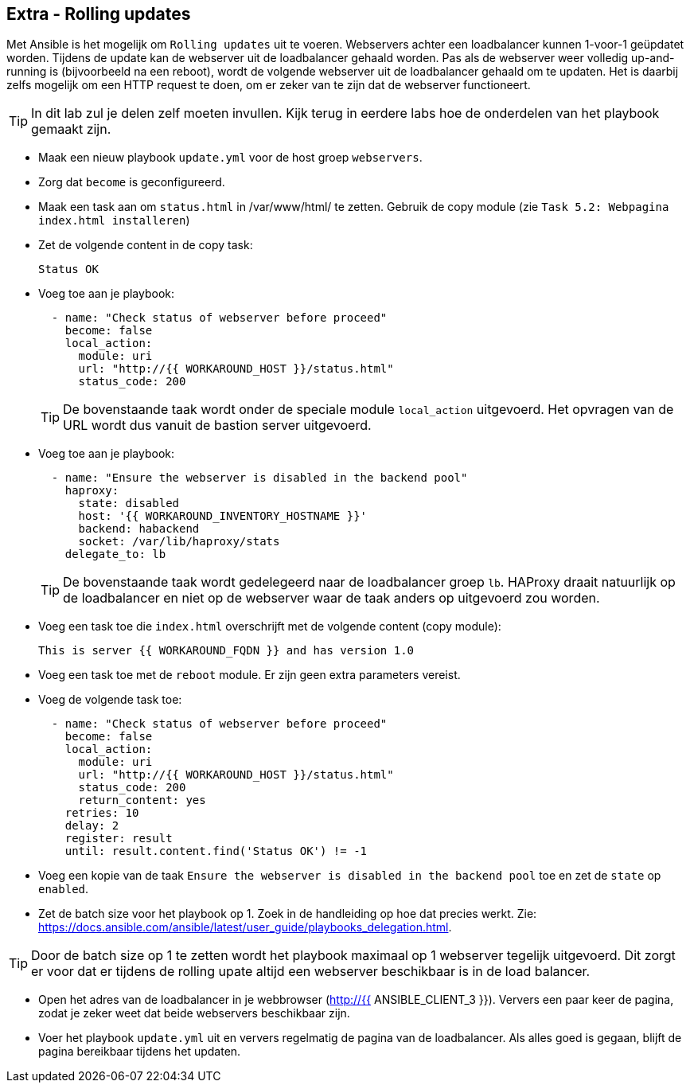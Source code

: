 ## Extra - Rolling updates

Met Ansible is het mogelijk om ``Rolling updates`` uit te voeren. Webservers achter een loadbalancer kunnen 1-voor-1 geüpdatet worden. Tijdens de update kan de webserver uit de loadbalancer gehaald worden. Pas als de webserver weer volledig up-and-running is (bijvoorbeeld na een reboot), wordt de volgende webserver uit de loadbalancer gehaald om te updaten. Het is daarbij zelfs mogelijk om een HTTP request te doen, om er zeker van te zijn dat de webserver functioneert.

TIP: In dit lab zul je delen zelf moeten invullen. Kijk terug in eerdere labs hoe de onderdelen van het playbook gemaakt zijn.

* Maak een nieuw playbook ``update.yml`` voor de host groep ``webservers``.
* Zorg dat ``become`` is geconfigureerd.
* Maak een task aan om ``status.html`` in /var/www/html/ te zetten. Gebruik de copy module (zie ``Task 5.2: Webpagina index.html installeren``)
* Zet de volgende content in de copy task:
+
[source,role=copypaste]
----
Status OK
----

* Voeg toe aan je playbook:
+
[source,role=copypaste]
----
  - name: "Check status of webserver before proceed"
    become: false
    local_action:
      module: uri
      url: "http://{{ WORKAROUND_HOST }}/status.html"
      status_code: 200
----
+
TIP: De bovenstaande taak wordt onder de speciale module ``local_action`` uitgevoerd. Het opvragen van de URL wordt dus vanuit de bastion server uitgevoerd. 

* Voeg toe aan je playbook:
+
[source,role=copypaste]
----
  - name: "Ensure the webserver is disabled in the backend pool"
    haproxy:
      state: disabled
      host: '{{ WORKAROUND_INVENTORY_HOSTNAME }}'
      backend: habackend
      socket: /var/lib/haproxy/stats
    delegate_to: lb
----
+
TIP: De bovenstaande taak wordt gedelegeerd naar de loadbalancer groep ``lb``. HAProxy draait natuurlijk op de loadbalancer en niet op de webserver waar de taak anders op uitgevoerd zou worden.

* Voeg een task toe die ``index.html`` overschrijft met de volgende content (copy module):
+
[source,role=copypaste]
----
This is server {{ WORKAROUND_FQDN }} and has version 1.0
----

* Voeg een task toe met de ``reboot`` module. Er zijn geen extra parameters vereist.
* Voeg de volgende task toe:
+
[source,role=copypaste]
----
  - name: "Check status of webserver before proceed"
    become: false
    local_action:
      module: uri
      url: "http://{{ WORKAROUND_HOST }}/status.html"
      status_code: 200
      return_content: yes
    retries: 10
    delay: 2
    register: result
    until: result.content.find('Status OK') != -1
----
* Voeg een kopie van de taak ``Ensure the webserver is disabled in the backend pool`` toe en zet de ``state`` op ``enabled``.
* Zet de batch size voor het playbook op 1. Zoek in de handleiding op hoe dat precies werkt. Zie: https://docs.ansible.com/ansible/latest/user_guide/playbooks_delegation.html.

TIP: Door de batch size op 1 te zetten wordt het playbook maximaal op 1 webserver tegelijk uitgevoerd. Dit zorgt er voor dat er tijdens de rolling upate altijd een webserver beschikbaar is in de load balancer.

* Open het adres van de loadbalancer in je webbrowser (http://{{ ANSIBLE_CLIENT_3 }}). Ververs een paar keer de pagina, zodat je zeker weet dat beide webservers beschikbaar zijn.
* Voer het playbook ``update.yml`` uit en ververs regelmatig de pagina van de loadbalancer. Als alles goed is gegaan, blijft de pagina bereikbaar tijdens het updaten.
